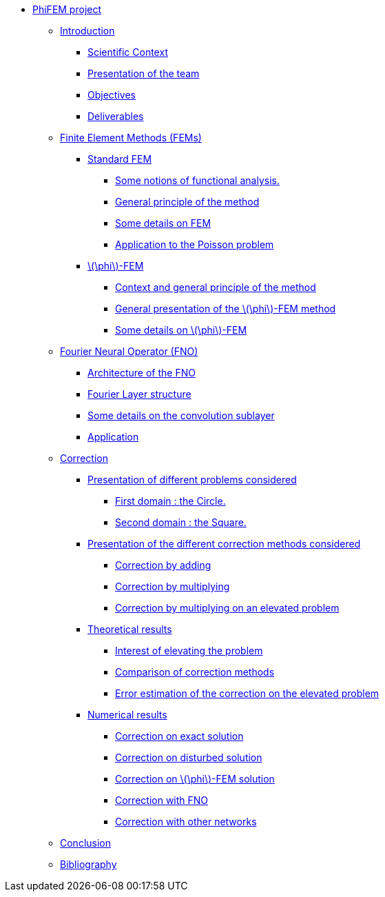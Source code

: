 :stem: latexmath
* xref:main_page.adoc[PhiFEM project]
** xref:index.adoc[Introduction]
*** xref:index/subsec_0.adoc[Scientific Context]
*** xref:index/subsec_1.adoc[Presentation of the team]
*** xref:index/subsec_2.adoc[Objectives]
*** xref:index/subsec_3.adoc[Deliverables]
** xref:FEM.adoc[Finite Element Methods (FEMs)]
*** xref:FEM/subsec_0.adoc[Standard FEM]
**** xref:FEM/subsec_0_subsubsec_0.adoc[Some notions of functional analysis.]
**** xref:FEM/subsec_0_subsubsec_1.adoc[General principle of the method]
**** xref:FEM/subsec_0_subsubsec_2.adoc[Some details on FEM]
**** xref:FEM/subsec_0_subsubsec_3.adoc[Application to the Poisson problem]
*** xref:FEM/subsec_1.adoc[stem:[\phi]-FEM]
**** xref:FEM/subsec_1_subsubsec_0.adoc[Context and general principle of the method]
**** xref:FEM/subsec_1_subsubsec_1.adoc[General presentation of the stem:[\phi]-FEM method]
**** xref:FEM/subsec_1_subsubsec_2.adoc[Some details on stem:[\phi]-FEM]
** xref:fourier.adoc[Fourier Neural Operator (FNO)]
*** xref:fourier/subsec_0.adoc[Architecture of the FNO]
*** xref:fourier/subsec_1.adoc[Fourier Layer structure]
*** xref:fourier/subsec_2.adoc[Some details on the convolution sublayer]
*** xref:fourier/subsec_3.adoc[Application]
** xref:corr.adoc[Correction]
*** xref:corr/subsec_0.adoc[Presentation of different problems considered]
**** xref:corr/subsec_0_subsubsec_0.adoc[First domain : the Circle.]
**** xref:corr/subsec_0_subsubsec_1.adoc[Second domain : the Square.]
*** xref:corr/subsec_1.adoc[Presentation of the different correction methods considered]
**** xref:corr/subsec_1_subsubsec_0.adoc[Correction by adding]
**** xref:corr/subsec_1_subsubsec_1.adoc[Correction by multiplying]
**** xref:corr/subsec_1_subsubsec_2.adoc[Correction by multiplying on an elevated problem]
*** xref:corr/subsec_2.adoc[Theoretical results]
**** xref:corr/subsec_2_subsubsec_0.adoc[Interest of elevating the problem]
**** xref:corr/subsec_2_subsubsec_1.adoc[Comparison of correction methods]
**** xref:corr/subsec_2_subsubsec_2.adoc[Error estimation of the correction on the elevated problem]
*** xref:corr/subsec_3.adoc[Numerical results]
**** xref:corr/subsec_3_subsubsec_0.adoc[Correction on exact solution]
**** xref:corr/subsec_3_subsubsec_1.adoc[Correction on disturbed solution]
**** xref:corr/subsec_3_subsubsec_2.adoc[Correction on stem:[\phi]-FEM solution]
**** xref:corr/subsec_3_subsubsec_3.adoc[Correction with FNO]
**** xref:corr/subsec_3_subsubsec_4.adoc[Correction with other networks]
** xref:conclu.adoc[Conclusion]
** xref:section_5.adoc[Bibliography]
